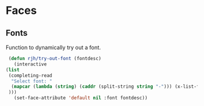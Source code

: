 * Faces 
** Fonts
   Function to dynamically try out a font.
   #+begin_src emacs-lisp
     (defun rjh/try-out-font (fontdesc)
       (interactive
	(list 
	 (completing-read
	  "Select font: "
	  (mapcar (lambda (string) (caddr (split-string string "-"))) (x-list-fonts "*"))
	 )))
       (set-face-attribute 'default nil :font fontdesc))
   #+end_src
